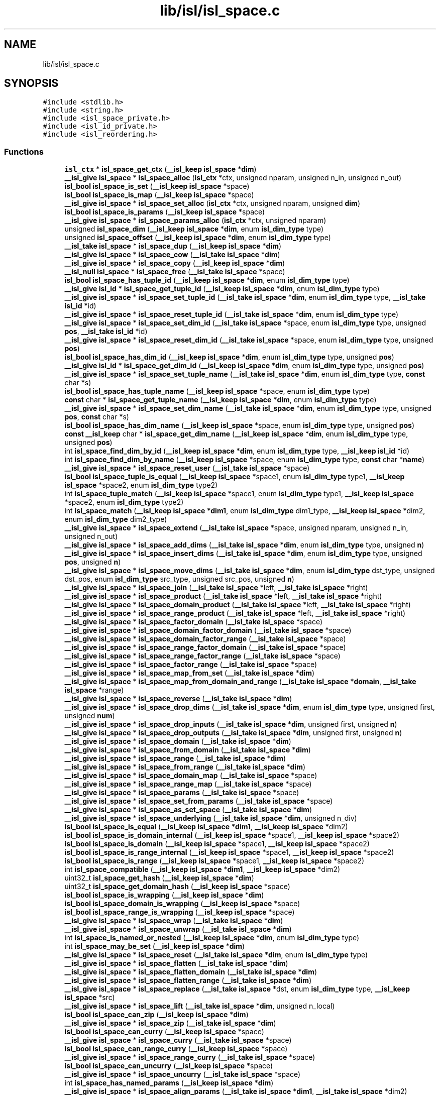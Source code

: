 .TH "lib/isl/isl_space.c" 3 "Sun Jul 12 2020" "My Project" \" -*- nroff -*-
.ad l
.nh
.SH NAME
lib/isl/isl_space.c
.SH SYNOPSIS
.br
.PP
\fC#include <stdlib\&.h>\fP
.br
\fC#include <string\&.h>\fP
.br
\fC#include <isl_space_private\&.h>\fP
.br
\fC#include <isl_id_private\&.h>\fP
.br
\fC#include <isl_reordering\&.h>\fP
.br

.SS "Functions"

.in +1c
.ti -1c
.RI "\fBisl_ctx\fP * \fBisl_space_get_ctx\fP (\fB__isl_keep\fP \fBisl_space\fP *\fBdim\fP)"
.br
.ti -1c
.RI "\fB__isl_give\fP \fBisl_space\fP * \fBisl_space_alloc\fP (\fBisl_ctx\fP *ctx, unsigned nparam, unsigned n_in, unsigned n_out)"
.br
.ti -1c
.RI "\fBisl_bool\fP \fBisl_space_is_set\fP (\fB__isl_keep\fP \fBisl_space\fP *space)"
.br
.ti -1c
.RI "\fBisl_bool\fP \fBisl_space_is_map\fP (\fB__isl_keep\fP \fBisl_space\fP *space)"
.br
.ti -1c
.RI "\fB__isl_give\fP \fBisl_space\fP * \fBisl_space_set_alloc\fP (\fBisl_ctx\fP *ctx, unsigned nparam, unsigned \fBdim\fP)"
.br
.ti -1c
.RI "\fBisl_bool\fP \fBisl_space_is_params\fP (\fB__isl_keep\fP \fBisl_space\fP *space)"
.br
.ti -1c
.RI "\fB__isl_give\fP \fBisl_space\fP * \fBisl_space_params_alloc\fP (\fBisl_ctx\fP *ctx, unsigned nparam)"
.br
.ti -1c
.RI "unsigned \fBisl_space_dim\fP (\fB__isl_keep\fP \fBisl_space\fP *\fBdim\fP, enum \fBisl_dim_type\fP type)"
.br
.ti -1c
.RI "unsigned \fBisl_space_offset\fP (\fB__isl_keep\fP \fBisl_space\fP *\fBdim\fP, enum \fBisl_dim_type\fP type)"
.br
.ti -1c
.RI "\fB__isl_take\fP \fBisl_space\fP * \fBisl_space_dup\fP (\fB__isl_keep\fP \fBisl_space\fP *\fBdim\fP)"
.br
.ti -1c
.RI "\fB__isl_give\fP \fBisl_space\fP * \fBisl_space_cow\fP (\fB__isl_take\fP \fBisl_space\fP *\fBdim\fP)"
.br
.ti -1c
.RI "\fB__isl_give\fP \fBisl_space\fP * \fBisl_space_copy\fP (\fB__isl_keep\fP \fBisl_space\fP *\fBdim\fP)"
.br
.ti -1c
.RI "\fB__isl_null\fP \fBisl_space\fP * \fBisl_space_free\fP (\fB__isl_take\fP \fBisl_space\fP *space)"
.br
.ti -1c
.RI "\fBisl_bool\fP \fBisl_space_has_tuple_id\fP (\fB__isl_keep\fP \fBisl_space\fP *\fBdim\fP, enum \fBisl_dim_type\fP type)"
.br
.ti -1c
.RI "\fB__isl_give\fP \fBisl_id\fP * \fBisl_space_get_tuple_id\fP (\fB__isl_keep\fP \fBisl_space\fP *\fBdim\fP, enum \fBisl_dim_type\fP type)"
.br
.ti -1c
.RI "\fB__isl_give\fP \fBisl_space\fP * \fBisl_space_set_tuple_id\fP (\fB__isl_take\fP \fBisl_space\fP *\fBdim\fP, enum \fBisl_dim_type\fP type, \fB__isl_take\fP \fBisl_id\fP *id)"
.br
.ti -1c
.RI "\fB__isl_give\fP \fBisl_space\fP * \fBisl_space_reset_tuple_id\fP (\fB__isl_take\fP \fBisl_space\fP *\fBdim\fP, enum \fBisl_dim_type\fP type)"
.br
.ti -1c
.RI "\fB__isl_give\fP \fBisl_space\fP * \fBisl_space_set_dim_id\fP (\fB__isl_take\fP \fBisl_space\fP *space, enum \fBisl_dim_type\fP type, unsigned \fBpos\fP, \fB__isl_take\fP \fBisl_id\fP *id)"
.br
.ti -1c
.RI "\fB__isl_give\fP \fBisl_space\fP * \fBisl_space_reset_dim_id\fP (\fB__isl_take\fP \fBisl_space\fP *space, enum \fBisl_dim_type\fP type, unsigned \fBpos\fP)"
.br
.ti -1c
.RI "\fBisl_bool\fP \fBisl_space_has_dim_id\fP (\fB__isl_keep\fP \fBisl_space\fP *\fBdim\fP, enum \fBisl_dim_type\fP type, unsigned \fBpos\fP)"
.br
.ti -1c
.RI "\fB__isl_give\fP \fBisl_id\fP * \fBisl_space_get_dim_id\fP (\fB__isl_keep\fP \fBisl_space\fP *\fBdim\fP, enum \fBisl_dim_type\fP type, unsigned \fBpos\fP)"
.br
.ti -1c
.RI "\fB__isl_give\fP \fBisl_space\fP * \fBisl_space_set_tuple_name\fP (\fB__isl_take\fP \fBisl_space\fP *\fBdim\fP, enum \fBisl_dim_type\fP type, \fBconst\fP char *s)"
.br
.ti -1c
.RI "\fBisl_bool\fP \fBisl_space_has_tuple_name\fP (\fB__isl_keep\fP \fBisl_space\fP *space, enum \fBisl_dim_type\fP type)"
.br
.ti -1c
.RI "\fBconst\fP char * \fBisl_space_get_tuple_name\fP (\fB__isl_keep\fP \fBisl_space\fP *\fBdim\fP, enum \fBisl_dim_type\fP type)"
.br
.ti -1c
.RI "\fB__isl_give\fP \fBisl_space\fP * \fBisl_space_set_dim_name\fP (\fB__isl_take\fP \fBisl_space\fP *\fBdim\fP, enum \fBisl_dim_type\fP type, unsigned \fBpos\fP, \fBconst\fP char *s)"
.br
.ti -1c
.RI "\fBisl_bool\fP \fBisl_space_has_dim_name\fP (\fB__isl_keep\fP \fBisl_space\fP *space, enum \fBisl_dim_type\fP type, unsigned \fBpos\fP)"
.br
.ti -1c
.RI "\fBconst\fP \fB__isl_keep\fP char * \fBisl_space_get_dim_name\fP (\fB__isl_keep\fP \fBisl_space\fP *\fBdim\fP, enum \fBisl_dim_type\fP type, unsigned \fBpos\fP)"
.br
.ti -1c
.RI "int \fBisl_space_find_dim_by_id\fP (\fB__isl_keep\fP \fBisl_space\fP *\fBdim\fP, enum \fBisl_dim_type\fP type, \fB__isl_keep\fP \fBisl_id\fP *id)"
.br
.ti -1c
.RI "int \fBisl_space_find_dim_by_name\fP (\fB__isl_keep\fP \fBisl_space\fP *space, enum \fBisl_dim_type\fP type, \fBconst\fP char *\fBname\fP)"
.br
.ti -1c
.RI "\fB__isl_give\fP \fBisl_space\fP * \fBisl_space_reset_user\fP (\fB__isl_take\fP \fBisl_space\fP *space)"
.br
.ti -1c
.RI "\fBisl_bool\fP \fBisl_space_tuple_is_equal\fP (\fB__isl_keep\fP \fBisl_space\fP *space1, enum \fBisl_dim_type\fP type1, \fB__isl_keep\fP \fBisl_space\fP *space2, enum \fBisl_dim_type\fP type2)"
.br
.ti -1c
.RI "int \fBisl_space_tuple_match\fP (\fB__isl_keep\fP \fBisl_space\fP *space1, enum \fBisl_dim_type\fP type1, \fB__isl_keep\fP \fBisl_space\fP *space2, enum \fBisl_dim_type\fP type2)"
.br
.ti -1c
.RI "int \fBisl_space_match\fP (\fB__isl_keep\fP \fBisl_space\fP *\fBdim1\fP, enum \fBisl_dim_type\fP dim1_type, \fB__isl_keep\fP \fBisl_space\fP *dim2, enum \fBisl_dim_type\fP dim2_type)"
.br
.ti -1c
.RI "\fB__isl_give\fP \fBisl_space\fP * \fBisl_space_extend\fP (\fB__isl_take\fP \fBisl_space\fP *space, unsigned nparam, unsigned n_in, unsigned n_out)"
.br
.ti -1c
.RI "\fB__isl_give\fP \fBisl_space\fP * \fBisl_space_add_dims\fP (\fB__isl_take\fP \fBisl_space\fP *\fBdim\fP, enum \fBisl_dim_type\fP type, unsigned \fBn\fP)"
.br
.ti -1c
.RI "\fB__isl_give\fP \fBisl_space\fP * \fBisl_space_insert_dims\fP (\fB__isl_take\fP \fBisl_space\fP *\fBdim\fP, enum \fBisl_dim_type\fP type, unsigned \fBpos\fP, unsigned \fBn\fP)"
.br
.ti -1c
.RI "\fB__isl_give\fP \fBisl_space\fP * \fBisl_space_move_dims\fP (\fB__isl_take\fP \fBisl_space\fP *\fBdim\fP, enum \fBisl_dim_type\fP dst_type, unsigned dst_pos, enum \fBisl_dim_type\fP src_type, unsigned src_pos, unsigned \fBn\fP)"
.br
.ti -1c
.RI "\fB__isl_give\fP \fBisl_space\fP * \fBisl_space_join\fP (\fB__isl_take\fP \fBisl_space\fP *left, \fB__isl_take\fP \fBisl_space\fP *right)"
.br
.ti -1c
.RI "\fB__isl_give\fP \fBisl_space\fP * \fBisl_space_product\fP (\fB__isl_take\fP \fBisl_space\fP *left, \fB__isl_take\fP \fBisl_space\fP *right)"
.br
.ti -1c
.RI "\fB__isl_give\fP \fBisl_space\fP * \fBisl_space_domain_product\fP (\fB__isl_take\fP \fBisl_space\fP *left, \fB__isl_take\fP \fBisl_space\fP *right)"
.br
.ti -1c
.RI "\fB__isl_give\fP \fBisl_space\fP * \fBisl_space_range_product\fP (\fB__isl_take\fP \fBisl_space\fP *left, \fB__isl_take\fP \fBisl_space\fP *right)"
.br
.ti -1c
.RI "\fB__isl_give\fP \fBisl_space\fP * \fBisl_space_factor_domain\fP (\fB__isl_take\fP \fBisl_space\fP *space)"
.br
.ti -1c
.RI "\fB__isl_give\fP \fBisl_space\fP * \fBisl_space_domain_factor_domain\fP (\fB__isl_take\fP \fBisl_space\fP *space)"
.br
.ti -1c
.RI "\fB__isl_give\fP \fBisl_space\fP * \fBisl_space_domain_factor_range\fP (\fB__isl_take\fP \fBisl_space\fP *space)"
.br
.ti -1c
.RI "\fB__isl_give\fP \fBisl_space\fP * \fBisl_space_range_factor_domain\fP (\fB__isl_take\fP \fBisl_space\fP *space)"
.br
.ti -1c
.RI "\fB__isl_give\fP \fBisl_space\fP * \fBisl_space_range_factor_range\fP (\fB__isl_take\fP \fBisl_space\fP *space)"
.br
.ti -1c
.RI "\fB__isl_give\fP \fBisl_space\fP * \fBisl_space_factor_range\fP (\fB__isl_take\fP \fBisl_space\fP *space)"
.br
.ti -1c
.RI "\fB__isl_give\fP \fBisl_space\fP * \fBisl_space_map_from_set\fP (\fB__isl_take\fP \fBisl_space\fP *\fBdim\fP)"
.br
.ti -1c
.RI "\fB__isl_give\fP \fBisl_space\fP * \fBisl_space_map_from_domain_and_range\fP (\fB__isl_take\fP \fBisl_space\fP *\fBdomain\fP, \fB__isl_take\fP \fBisl_space\fP *range)"
.br
.ti -1c
.RI "\fB__isl_give\fP \fBisl_space\fP * \fBisl_space_reverse\fP (\fB__isl_take\fP \fBisl_space\fP *\fBdim\fP)"
.br
.ti -1c
.RI "\fB__isl_give\fP \fBisl_space\fP * \fBisl_space_drop_dims\fP (\fB__isl_take\fP \fBisl_space\fP *\fBdim\fP, enum \fBisl_dim_type\fP type, unsigned first, unsigned \fBnum\fP)"
.br
.ti -1c
.RI "\fB__isl_give\fP \fBisl_space\fP * \fBisl_space_drop_inputs\fP (\fB__isl_take\fP \fBisl_space\fP *\fBdim\fP, unsigned first, unsigned \fBn\fP)"
.br
.ti -1c
.RI "\fB__isl_give\fP \fBisl_space\fP * \fBisl_space_drop_outputs\fP (\fB__isl_take\fP \fBisl_space\fP *\fBdim\fP, unsigned first, unsigned \fBn\fP)"
.br
.ti -1c
.RI "\fB__isl_give\fP \fBisl_space\fP * \fBisl_space_domain\fP (\fB__isl_take\fP \fBisl_space\fP *\fBdim\fP)"
.br
.ti -1c
.RI "\fB__isl_give\fP \fBisl_space\fP * \fBisl_space_from_domain\fP (\fB__isl_take\fP \fBisl_space\fP *\fBdim\fP)"
.br
.ti -1c
.RI "\fB__isl_give\fP \fBisl_space\fP * \fBisl_space_range\fP (\fB__isl_take\fP \fBisl_space\fP *\fBdim\fP)"
.br
.ti -1c
.RI "\fB__isl_give\fP \fBisl_space\fP * \fBisl_space_from_range\fP (\fB__isl_take\fP \fBisl_space\fP *\fBdim\fP)"
.br
.ti -1c
.RI "\fB__isl_give\fP \fBisl_space\fP * \fBisl_space_domain_map\fP (\fB__isl_take\fP \fBisl_space\fP *space)"
.br
.ti -1c
.RI "\fB__isl_give\fP \fBisl_space\fP * \fBisl_space_range_map\fP (\fB__isl_take\fP \fBisl_space\fP *space)"
.br
.ti -1c
.RI "\fB__isl_give\fP \fBisl_space\fP * \fBisl_space_params\fP (\fB__isl_take\fP \fBisl_space\fP *space)"
.br
.ti -1c
.RI "\fB__isl_give\fP \fBisl_space\fP * \fBisl_space_set_from_params\fP (\fB__isl_take\fP \fBisl_space\fP *space)"
.br
.ti -1c
.RI "\fB__isl_give\fP \fBisl_space\fP * \fBisl_space_as_set_space\fP (\fB__isl_take\fP \fBisl_space\fP *\fBdim\fP)"
.br
.ti -1c
.RI "\fB__isl_give\fP \fBisl_space\fP * \fBisl_space_underlying\fP (\fB__isl_take\fP \fBisl_space\fP *\fBdim\fP, unsigned n_div)"
.br
.ti -1c
.RI "\fBisl_bool\fP \fBisl_space_is_equal\fP (\fB__isl_keep\fP \fBisl_space\fP *\fBdim1\fP, \fB__isl_keep\fP \fBisl_space\fP *dim2)"
.br
.ti -1c
.RI "\fBisl_bool\fP \fBisl_space_is_domain_internal\fP (\fB__isl_keep\fP \fBisl_space\fP *space1, \fB__isl_keep\fP \fBisl_space\fP *space2)"
.br
.ti -1c
.RI "\fBisl_bool\fP \fBisl_space_is_domain\fP (\fB__isl_keep\fP \fBisl_space\fP *space1, \fB__isl_keep\fP \fBisl_space\fP *space2)"
.br
.ti -1c
.RI "\fBisl_bool\fP \fBisl_space_is_range_internal\fP (\fB__isl_keep\fP \fBisl_space\fP *space1, \fB__isl_keep\fP \fBisl_space\fP *space2)"
.br
.ti -1c
.RI "\fBisl_bool\fP \fBisl_space_is_range\fP (\fB__isl_keep\fP \fBisl_space\fP *space1, \fB__isl_keep\fP \fBisl_space\fP *space2)"
.br
.ti -1c
.RI "int \fBisl_space_compatible\fP (\fB__isl_keep\fP \fBisl_space\fP *\fBdim1\fP, \fB__isl_keep\fP \fBisl_space\fP *dim2)"
.br
.ti -1c
.RI "uint32_t \fBisl_space_get_hash\fP (\fB__isl_keep\fP \fBisl_space\fP *\fBdim\fP)"
.br
.ti -1c
.RI "uint32_t \fBisl_space_get_domain_hash\fP (\fB__isl_keep\fP \fBisl_space\fP *space)"
.br
.ti -1c
.RI "\fBisl_bool\fP \fBisl_space_is_wrapping\fP (\fB__isl_keep\fP \fBisl_space\fP *\fBdim\fP)"
.br
.ti -1c
.RI "\fBisl_bool\fP \fBisl_space_domain_is_wrapping\fP (\fB__isl_keep\fP \fBisl_space\fP *space)"
.br
.ti -1c
.RI "\fBisl_bool\fP \fBisl_space_range_is_wrapping\fP (\fB__isl_keep\fP \fBisl_space\fP *space)"
.br
.ti -1c
.RI "\fB__isl_give\fP \fBisl_space\fP * \fBisl_space_wrap\fP (\fB__isl_take\fP \fBisl_space\fP *\fBdim\fP)"
.br
.ti -1c
.RI "\fB__isl_give\fP \fBisl_space\fP * \fBisl_space_unwrap\fP (\fB__isl_take\fP \fBisl_space\fP *\fBdim\fP)"
.br
.ti -1c
.RI "int \fBisl_space_is_named_or_nested\fP (\fB__isl_keep\fP \fBisl_space\fP *\fBdim\fP, enum \fBisl_dim_type\fP type)"
.br
.ti -1c
.RI "int \fBisl_space_may_be_set\fP (\fB__isl_keep\fP \fBisl_space\fP *\fBdim\fP)"
.br
.ti -1c
.RI "\fB__isl_give\fP \fBisl_space\fP * \fBisl_space_reset\fP (\fB__isl_take\fP \fBisl_space\fP *\fBdim\fP, enum \fBisl_dim_type\fP type)"
.br
.ti -1c
.RI "\fB__isl_give\fP \fBisl_space\fP * \fBisl_space_flatten\fP (\fB__isl_take\fP \fBisl_space\fP *\fBdim\fP)"
.br
.ti -1c
.RI "\fB__isl_give\fP \fBisl_space\fP * \fBisl_space_flatten_domain\fP (\fB__isl_take\fP \fBisl_space\fP *\fBdim\fP)"
.br
.ti -1c
.RI "\fB__isl_give\fP \fBisl_space\fP * \fBisl_space_flatten_range\fP (\fB__isl_take\fP \fBisl_space\fP *\fBdim\fP)"
.br
.ti -1c
.RI "\fB__isl_give\fP \fBisl_space\fP * \fBisl_space_replace\fP (\fB__isl_take\fP \fBisl_space\fP *dst, enum \fBisl_dim_type\fP type, \fB__isl_keep\fP \fBisl_space\fP *src)"
.br
.ti -1c
.RI "\fB__isl_give\fP \fBisl_space\fP * \fBisl_space_lift\fP (\fB__isl_take\fP \fBisl_space\fP *\fBdim\fP, unsigned n_local)"
.br
.ti -1c
.RI "\fBisl_bool\fP \fBisl_space_can_zip\fP (\fB__isl_keep\fP \fBisl_space\fP *\fBdim\fP)"
.br
.ti -1c
.RI "\fB__isl_give\fP \fBisl_space\fP * \fBisl_space_zip\fP (\fB__isl_take\fP \fBisl_space\fP *\fBdim\fP)"
.br
.ti -1c
.RI "\fBisl_bool\fP \fBisl_space_can_curry\fP (\fB__isl_keep\fP \fBisl_space\fP *space)"
.br
.ti -1c
.RI "\fB__isl_give\fP \fBisl_space\fP * \fBisl_space_curry\fP (\fB__isl_take\fP \fBisl_space\fP *space)"
.br
.ti -1c
.RI "\fBisl_bool\fP \fBisl_space_can_range_curry\fP (\fB__isl_keep\fP \fBisl_space\fP *space)"
.br
.ti -1c
.RI "\fB__isl_give\fP \fBisl_space\fP * \fBisl_space_range_curry\fP (\fB__isl_take\fP \fBisl_space\fP *space)"
.br
.ti -1c
.RI "\fBisl_bool\fP \fBisl_space_can_uncurry\fP (\fB__isl_keep\fP \fBisl_space\fP *space)"
.br
.ti -1c
.RI "\fB__isl_give\fP \fBisl_space\fP * \fBisl_space_uncurry\fP (\fB__isl_take\fP \fBisl_space\fP *space)"
.br
.ti -1c
.RI "int \fBisl_space_has_named_params\fP (\fB__isl_keep\fP \fBisl_space\fP *\fBdim\fP)"
.br
.ti -1c
.RI "\fB__isl_give\fP \fBisl_space\fP * \fBisl_space_align_params\fP (\fB__isl_take\fP \fBisl_space\fP *\fBdim1\fP, \fB__isl_take\fP \fBisl_space\fP *dim2)"
.br
.ti -1c
.RI "\fB__isl_give\fP \fBisl_space\fP * \fBisl_space_extend_domain_with_range\fP (\fB__isl_take\fP \fBisl_space\fP *space, \fB__isl_take\fP \fBisl_space\fP *model)"
.br
.ti -1c
.RI "int \fBisl_space_cmp\fP (\fB__isl_keep\fP \fBisl_space\fP *space1, \fB__isl_keep\fP \fBisl_space\fP *space2)"
.br
.in -1c
.SH "Function Documentation"
.PP 
.SS "\fB__isl_give\fP \fBisl_space\fP* isl_space_add_dims (\fB__isl_take\fP \fBisl_space\fP * dim, enum \fBisl_dim_type\fP type, unsigned n)"

.SS "\fB__isl_give\fP \fBisl_space\fP* isl_space_align_params (\fB__isl_take\fP \fBisl_space\fP * dim1, \fB__isl_take\fP \fBisl_space\fP * dim2)"

.SS "\fB__isl_give\fP \fBisl_space\fP* isl_space_alloc (\fBisl_ctx\fP * ctx, unsigned nparam, unsigned n_in, unsigned n_out)"

.SS "\fB__isl_give\fP \fBisl_space\fP* isl_space_as_set_space (\fB__isl_take\fP \fBisl_space\fP * dim)"

.SS "\fBisl_bool\fP isl_space_can_curry (\fB__isl_keep\fP \fBisl_space\fP * space)"

.SS "\fBisl_bool\fP isl_space_can_range_curry (\fB__isl_keep\fP \fBisl_space\fP * space)"

.SS "\fBisl_bool\fP isl_space_can_uncurry (\fB__isl_keep\fP \fBisl_space\fP * space)"

.SS "\fBisl_bool\fP isl_space_can_zip (\fB__isl_keep\fP \fBisl_space\fP * dim)"

.SS "int isl_space_cmp (\fB__isl_keep\fP \fBisl_space\fP * space1, \fB__isl_keep\fP \fBisl_space\fP * space2)"

.SS "int isl_space_compatible (\fB__isl_keep\fP \fBisl_space\fP * dim1, \fB__isl_keep\fP \fBisl_space\fP * dim2)"

.SS "\fB__isl_give\fP \fBisl_space\fP* isl_space_copy (\fB__isl_keep\fP \fBisl_space\fP * dim)"

.SS "\fB__isl_give\fP \fBisl_space\fP* isl_space_cow (\fB__isl_take\fP \fBisl_space\fP * dim)"

.SS "\fB__isl_give\fP \fBisl_space\fP* isl_space_curry (\fB__isl_take\fP \fBisl_space\fP * space)"

.SS "unsigned isl_space_dim (\fB__isl_keep\fP \fBisl_space\fP * dim, enum \fBisl_dim_type\fP type)"

.SS "\fB__isl_give\fP \fBisl_space\fP* isl_space_domain (\fB__isl_take\fP \fBisl_space\fP * dim)"

.SS "\fB__isl_give\fP \fBisl_space\fP* isl_space_domain_factor_domain (\fB__isl_take\fP \fBisl_space\fP * space)"

.SS "\fB__isl_give\fP \fBisl_space\fP* isl_space_domain_factor_range (\fB__isl_take\fP \fBisl_space\fP * space)"

.SS "\fBisl_bool\fP isl_space_domain_is_wrapping (\fB__isl_keep\fP \fBisl_space\fP * space)"

.SS "\fB__isl_give\fP \fBisl_space\fP* isl_space_domain_map (\fB__isl_take\fP \fBisl_space\fP * space)"

.SS "\fB__isl_give\fP \fBisl_space\fP* isl_space_domain_product (\fB__isl_take\fP \fBisl_space\fP * left, \fB__isl_take\fP \fBisl_space\fP * right)"

.SS "\fB__isl_give\fP \fBisl_space\fP* isl_space_drop_dims (\fB__isl_take\fP \fBisl_space\fP * dim, enum \fBisl_dim_type\fP type, unsigned first, unsigned num)"

.SS "\fB__isl_give\fP \fBisl_space\fP* isl_space_drop_inputs (\fB__isl_take\fP \fBisl_space\fP * dim, unsigned first, unsigned n)"

.SS "\fB__isl_give\fP \fBisl_space\fP* isl_space_drop_outputs (\fB__isl_take\fP \fBisl_space\fP * dim, unsigned first, unsigned n)"

.SS "\fB__isl_take\fP \fBisl_space\fP* isl_space_dup (\fB__isl_keep\fP \fBisl_space\fP * dim)"

.SS "\fB__isl_give\fP \fBisl_space\fP* isl_space_extend (\fB__isl_take\fP \fBisl_space\fP * space, unsigned nparam, unsigned n_in, unsigned n_out)"

.SS "\fB__isl_give\fP \fBisl_space\fP* isl_space_extend_domain_with_range (\fB__isl_take\fP \fBisl_space\fP * space, \fB__isl_take\fP \fBisl_space\fP * model)"

.SS "\fB__isl_give\fP \fBisl_space\fP* isl_space_factor_domain (\fB__isl_take\fP \fBisl_space\fP * space)"

.SS "\fB__isl_give\fP \fBisl_space\fP* isl_space_factor_range (\fB__isl_take\fP \fBisl_space\fP * space)"

.SS "int isl_space_find_dim_by_id (\fB__isl_keep\fP \fBisl_space\fP * dim, enum \fBisl_dim_type\fP type, \fB__isl_keep\fP \fBisl_id\fP * id)"

.SS "int isl_space_find_dim_by_name (\fB__isl_keep\fP \fBisl_space\fP * space, enum \fBisl_dim_type\fP type, \fBconst\fP char * name)"

.SS "\fB__isl_give\fP \fBisl_space\fP* isl_space_flatten (\fB__isl_take\fP \fBisl_space\fP * dim)"

.SS "\fB__isl_give\fP \fBisl_space\fP* isl_space_flatten_domain (\fB__isl_take\fP \fBisl_space\fP * dim)"

.SS "\fB__isl_give\fP \fBisl_space\fP* isl_space_flatten_range (\fB__isl_take\fP \fBisl_space\fP * dim)"

.SS "\fB__isl_null\fP \fBisl_space\fP* isl_space_free (\fB__isl_take\fP \fBisl_space\fP * space)"

.SS "\fB__isl_give\fP \fBisl_space\fP* isl_space_from_domain (\fB__isl_take\fP \fBisl_space\fP * dim)"

.SS "\fB__isl_give\fP \fBisl_space\fP* isl_space_from_range (\fB__isl_take\fP \fBisl_space\fP * dim)"

.SS "\fBisl_ctx\fP* isl_space_get_ctx (\fB__isl_keep\fP \fBisl_space\fP * dim)"

.SS "\fB__isl_give\fP \fBisl_id\fP* isl_space_get_dim_id (\fB__isl_keep\fP \fBisl_space\fP * dim, enum \fBisl_dim_type\fP type, unsigned pos)"

.SS "\fBconst\fP \fB__isl_keep\fP char* isl_space_get_dim_name (\fB__isl_keep\fP \fBisl_space\fP * dim, enum \fBisl_dim_type\fP type, unsigned pos)"

.SS "uint32_t isl_space_get_domain_hash (\fB__isl_keep\fP \fBisl_space\fP * space)"

.SS "uint32_t isl_space_get_hash (\fB__isl_keep\fP \fBisl_space\fP * dim)"

.SS "\fB__isl_give\fP \fBisl_id\fP* isl_space_get_tuple_id (\fB__isl_keep\fP \fBisl_space\fP * dim, enum \fBisl_dim_type\fP type)"

.SS "\fBconst\fP char* isl_space_get_tuple_name (\fB__isl_keep\fP \fBisl_space\fP * dim, enum \fBisl_dim_type\fP type)"

.SS "\fBisl_bool\fP isl_space_has_dim_id (\fB__isl_keep\fP \fBisl_space\fP * dim, enum \fBisl_dim_type\fP type, unsigned pos)"

.SS "\fBisl_bool\fP isl_space_has_dim_name (\fB__isl_keep\fP \fBisl_space\fP * space, enum \fBisl_dim_type\fP type, unsigned pos)"

.SS "int isl_space_has_named_params (\fB__isl_keep\fP \fBisl_space\fP * dim)"

.SS "\fBisl_bool\fP isl_space_has_tuple_id (\fB__isl_keep\fP \fBisl_space\fP * dim, enum \fBisl_dim_type\fP type)"

.SS "\fBisl_bool\fP isl_space_has_tuple_name (\fB__isl_keep\fP \fBisl_space\fP * space, enum \fBisl_dim_type\fP type)"

.SS "\fB__isl_give\fP \fBisl_space\fP* isl_space_insert_dims (\fB__isl_take\fP \fBisl_space\fP * dim, enum \fBisl_dim_type\fP type, unsigned pos, unsigned n)"

.SS "\fBisl_bool\fP isl_space_is_domain (\fB__isl_keep\fP \fBisl_space\fP * space1, \fB__isl_keep\fP \fBisl_space\fP * space2)"

.SS "\fBisl_bool\fP isl_space_is_domain_internal (\fB__isl_keep\fP \fBisl_space\fP * space1, \fB__isl_keep\fP \fBisl_space\fP * space2)"

.SS "\fBisl_bool\fP isl_space_is_equal (\fB__isl_keep\fP \fBisl_space\fP * dim1, \fB__isl_keep\fP \fBisl_space\fP * dim2)"

.SS "\fBisl_bool\fP isl_space_is_map (\fB__isl_keep\fP \fBisl_space\fP * space)"

.SS "int isl_space_is_named_or_nested (\fB__isl_keep\fP \fBisl_space\fP * dim, enum \fBisl_dim_type\fP type)"

.SS "\fBisl_bool\fP isl_space_is_params (\fB__isl_keep\fP \fBisl_space\fP * space)"

.SS "\fBisl_bool\fP isl_space_is_range (\fB__isl_keep\fP \fBisl_space\fP * space1, \fB__isl_keep\fP \fBisl_space\fP * space2)"

.SS "\fBisl_bool\fP isl_space_is_range_internal (\fB__isl_keep\fP \fBisl_space\fP * space1, \fB__isl_keep\fP \fBisl_space\fP * space2)"

.SS "\fBisl_bool\fP isl_space_is_set (\fB__isl_keep\fP \fBisl_space\fP * space)"

.SS "\fBisl_bool\fP isl_space_is_wrapping (\fB__isl_keep\fP \fBisl_space\fP * dim)"

.SS "\fB__isl_give\fP \fBisl_space\fP* isl_space_join (\fB__isl_take\fP \fBisl_space\fP * left, \fB__isl_take\fP \fBisl_space\fP * right)"

.SS "\fB__isl_give\fP \fBisl_space\fP* isl_space_lift (\fB__isl_take\fP \fBisl_space\fP * dim, unsigned n_local)"

.SS "\fB__isl_give\fP \fBisl_space\fP* isl_space_map_from_domain_and_range (\fB__isl_take\fP \fBisl_space\fP * domain, \fB__isl_take\fP \fBisl_space\fP * range)"

.SS "\fB__isl_give\fP \fBisl_space\fP* isl_space_map_from_set (\fB__isl_take\fP \fBisl_space\fP * dim)"

.SS "int isl_space_match (\fB__isl_keep\fP \fBisl_space\fP * dim1, enum \fBisl_dim_type\fP dim1_type, \fB__isl_keep\fP \fBisl_space\fP * dim2, enum \fBisl_dim_type\fP dim2_type)"

.SS "int isl_space_may_be_set (\fB__isl_keep\fP \fBisl_space\fP * dim)"

.SS "\fB__isl_give\fP \fBisl_space\fP* isl_space_move_dims (\fB__isl_take\fP \fBisl_space\fP * dim, enum \fBisl_dim_type\fP dst_type, unsigned dst_pos, enum \fBisl_dim_type\fP src_type, unsigned src_pos, unsigned n)"

.SS "unsigned isl_space_offset (\fB__isl_keep\fP \fBisl_space\fP * dim, enum \fBisl_dim_type\fP type)"

.SS "\fB__isl_give\fP \fBisl_space\fP* isl_space_params (\fB__isl_take\fP \fBisl_space\fP * space)"

.SS "\fB__isl_give\fP \fBisl_space\fP* isl_space_params_alloc (\fBisl_ctx\fP * ctx, unsigned nparam)"

.SS "\fB__isl_give\fP \fBisl_space\fP* isl_space_product (\fB__isl_take\fP \fBisl_space\fP * left, \fB__isl_take\fP \fBisl_space\fP * right)"

.SS "\fB__isl_give\fP \fBisl_space\fP* isl_space_range (\fB__isl_take\fP \fBisl_space\fP * dim)"

.SS "\fB__isl_give\fP \fBisl_space\fP* isl_space_range_curry (\fB__isl_take\fP \fBisl_space\fP * space)"

.SS "\fB__isl_give\fP \fBisl_space\fP* isl_space_range_factor_domain (\fB__isl_take\fP \fBisl_space\fP * space)"

.SS "\fB__isl_give\fP \fBisl_space\fP* isl_space_range_factor_range (\fB__isl_take\fP \fBisl_space\fP * space)"

.SS "\fBisl_bool\fP isl_space_range_is_wrapping (\fB__isl_keep\fP \fBisl_space\fP * space)"

.SS "\fB__isl_give\fP \fBisl_space\fP* isl_space_range_map (\fB__isl_take\fP \fBisl_space\fP * space)"

.SS "\fB__isl_give\fP \fBisl_space\fP* isl_space_range_product (\fB__isl_take\fP \fBisl_space\fP * left, \fB__isl_take\fP \fBisl_space\fP * right)"

.SS "\fB__isl_give\fP \fBisl_space\fP* isl_space_replace (\fB__isl_take\fP \fBisl_space\fP * dst, enum \fBisl_dim_type\fP type, \fB__isl_keep\fP \fBisl_space\fP * src)"

.SS "\fB__isl_give\fP \fBisl_space\fP* isl_space_reset (\fB__isl_take\fP \fBisl_space\fP * dim, enum \fBisl_dim_type\fP type)"

.SS "\fB__isl_give\fP \fBisl_space\fP* isl_space_reset_dim_id (\fB__isl_take\fP \fBisl_space\fP * space, enum \fBisl_dim_type\fP type, unsigned pos)"

.SS "\fB__isl_give\fP \fBisl_space\fP* isl_space_reset_tuple_id (\fB__isl_take\fP \fBisl_space\fP * dim, enum \fBisl_dim_type\fP type)"

.SS "\fB__isl_give\fP \fBisl_space\fP* isl_space_reset_user (\fB__isl_take\fP \fBisl_space\fP * space)"

.SS "\fB__isl_give\fP \fBisl_space\fP* isl_space_reverse (\fB__isl_take\fP \fBisl_space\fP * dim)"

.SS "\fB__isl_give\fP \fBisl_space\fP* isl_space_set_alloc (\fBisl_ctx\fP * ctx, unsigned nparam, unsigned dim)"

.SS "\fB__isl_give\fP \fBisl_space\fP* isl_space_set_dim_id (\fB__isl_take\fP \fBisl_space\fP * space, enum \fBisl_dim_type\fP type, unsigned pos, \fB__isl_take\fP \fBisl_id\fP * id)"

.SS "\fB__isl_give\fP \fBisl_space\fP* isl_space_set_dim_name (\fB__isl_take\fP \fBisl_space\fP * dim, enum \fBisl_dim_type\fP type, unsigned pos, \fBconst\fP char * s)"

.SS "\fB__isl_give\fP \fBisl_space\fP* isl_space_set_from_params (\fB__isl_take\fP \fBisl_space\fP * space)"

.SS "\fB__isl_give\fP \fBisl_space\fP* isl_space_set_tuple_id (\fB__isl_take\fP \fBisl_space\fP * dim, enum \fBisl_dim_type\fP type, \fB__isl_take\fP \fBisl_id\fP * id)"

.SS "\fB__isl_give\fP \fBisl_space\fP* isl_space_set_tuple_name (\fB__isl_take\fP \fBisl_space\fP * dim, enum \fBisl_dim_type\fP type, \fBconst\fP char * s)"

.SS "\fBisl_bool\fP isl_space_tuple_is_equal (\fB__isl_keep\fP \fBisl_space\fP * space1, enum \fBisl_dim_type\fP type1, \fB__isl_keep\fP \fBisl_space\fP * space2, enum \fBisl_dim_type\fP type2)"

.SS "int isl_space_tuple_match (\fB__isl_keep\fP \fBisl_space\fP * space1, enum \fBisl_dim_type\fP type1, \fB__isl_keep\fP \fBisl_space\fP * space2, enum \fBisl_dim_type\fP type2)"

.SS "\fB__isl_give\fP \fBisl_space\fP* isl_space_uncurry (\fB__isl_take\fP \fBisl_space\fP * space)"

.SS "\fB__isl_give\fP \fBisl_space\fP* isl_space_underlying (\fB__isl_take\fP \fBisl_space\fP * dim, unsigned n_div)"

.SS "\fB__isl_give\fP \fBisl_space\fP* isl_space_unwrap (\fB__isl_take\fP \fBisl_space\fP * dim)"

.SS "\fB__isl_give\fP \fBisl_space\fP* isl_space_wrap (\fB__isl_take\fP \fBisl_space\fP * dim)"

.SS "\fB__isl_give\fP \fBisl_space\fP* isl_space_zip (\fB__isl_take\fP \fBisl_space\fP * dim)"

.SH "Author"
.PP 
Generated automatically by Doxygen for My Project from the source code\&.

